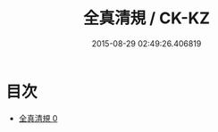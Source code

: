 #+TITLE: 全真清規 / CK-KZ

#+DATE: 2015-08-29 02:49:26.406819
* 目次
 - [[file:KR5g0044_000.txt][全真清規 0]]
